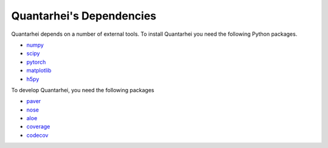 .. _dependencies-label:

Quantarhei's Dependencies
=========================

Quantarhei depends on a number of external tools. To install Quantarhei
you need the following Python packages.

- `numpy`_  
- `scipy`_
- `pytorch`_
- `matplotlib`_
- `h5py`_

To develop Quantarhei, you need the following packages

- `paver`_
- `nose`_
- `aloe`_
- `coverage`_
- `codecov`_


.. _`git`: https://git-scm.com
.. _`numpy`: http://www.numpy.org
.. _`scipy`: https://www.scipy.org
.. _`pytorch`: https://pytorch.org
.. _`h5py`: http://www.h5py.org
.. _`paver`: https://github.com/paver/paver 
.. _`nose`: https://nose.readthedocs.io
.. _`aloe`: https://aloe.readthedocs.io
.. _`coverage`: https://coverage.readthedocs.io
.. _`codecov`: https://codecov.io
.. _`matplotlib`: http

